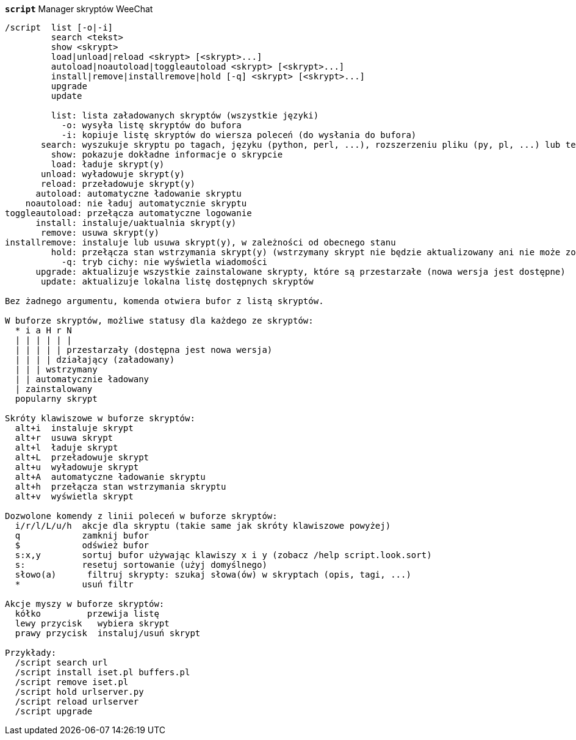 //
// This file is auto-generated by script docgen.py.
// DO NOT EDIT BY HAND!
//
[[command_script_script]]
[command]*`script`* Manager skryptów  WeeChat::

----
/script  list [-o|-i]
         search <tekst>
         show <skrypt>
         load|unload|reload <skrypt> [<skrypt>...]
         autoload|noautoload|toggleautoload <skrypt> [<skrypt>...]
         install|remove|installremove|hold [-q] <skrypt> [<skrypt>...]
         upgrade
         update

         list: lista załadowanych skryptów (wszystkie języki)
           -o: wysyła listę skryptów do bufora
           -i: kopiuje listę skryptów do wiersza poleceń (do wysłania do bufora)
       search: wyszukuje skryptu po tagach, języku (python, perl, ...), rozszerzeniu pliku (py, pl, ...) lub tekście; wynik jest wyświetlany w buforze skryptów
         show: pokazuje dokładne informacje o skrypcie
         load: ładuje skrypt(y)
       unload: wyładowuje skrypt(y)
       reload: przeładowuje skrypt(y)
      autoload: automatyczne ładowanie skryptu
    noautoload: nie ładuj automatycznie skryptu
toggleautoload: przełącza automatyczne logowanie
      install: instaluje/uaktualnia skrypt(y)
       remove: usuwa skrypt(y)
installremove: instaluje lub usuwa skrypt(y), w zależności od obecnego stanu
         hold: przełącza stan wstrzymania skrypt(y) (wstrzymany skrypt nie będzie aktualizowany ani nie może zostać usunięty)
           -q: tryb cichy: nie wyświetla wiadomości
      upgrade: aktualizuje wszystkie zainstalowane skrypty, które są przestarzałe (nowa wersja jest dostępne)
       update: aktualizuje lokalna listę dostępnych skryptów

Bez żadnego argumentu, komenda otwiera bufor z listą skryptów.

W buforze skryptów, możliwe statusy dla każdego ze skryptów:
  * i a H r N
  | | | | | |
  | | | | | przestarzały (dostępna jest nowa wersja)
  | | | | działający (załadowany)
  | | | wstrzymany
  | | automatycznie ładowany
  | zainstalowany
  popularny skrypt

Skróty klawiszowe w buforze skryptów:
  alt+i  instaluje skrypt
  alt+r  usuwa skrypt
  alt+l  ładuje skrypt
  alt+L  przeładowuje skrypt
  alt+u  wyładowuje skrypt
  alt+A  automatyczne ładowanie skryptu
  alt+h  przełącza stan wstrzymania skryptu
  alt+v  wyświetla skrypt

Dozwolone komendy z linii poleceń w buforze skryptów:
  i/r/l/L/u/h  akcje dla skryptu (takie same jak skróty klawiszowe powyżej)
  q            zamknij bufor
  $            odśwież bufor
  s:x,y        sortuj bufor używając klawiszy x i y (zobacz /help script.look.sort)
  s:           resetuj sortowanie (użyj domyślnego)
  słowo(a)      filtruj skrypty: szukaj słowa(ów) w skryptach (opis, tagi, ...)
  *            usuń filtr

Akcje myszy w buforze skryptów:
  kółko         przewija listę
  lewy przycisk   wybiera skrypt
  prawy przycisk  instaluj/usuń skrypt

Przykłady:
  /script search url
  /script install iset.pl buffers.pl
  /script remove iset.pl
  /script hold urlserver.py
  /script reload urlserver
  /script upgrade
----

